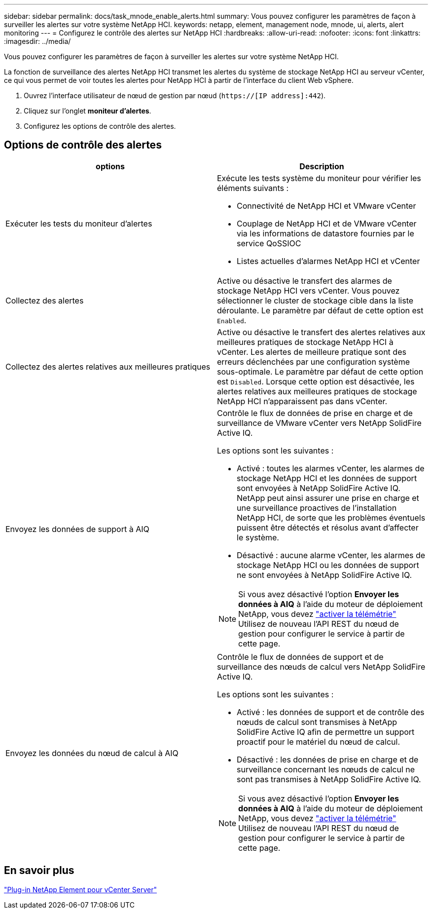 ---
sidebar: sidebar 
permalink: docs/task_mnode_enable_alerts.html 
summary: Vous pouvez configurer les paramètres de façon à surveiller les alertes sur votre système NetApp HCI. 
keywords: netapp, element, management node, mnode, ui, alerts, alert monitoring 
---
= Configurez le contrôle des alertes sur NetApp HCI
:hardbreaks:
:allow-uri-read: 
:nofooter: 
:icons: font
:linkattrs: 
:imagesdir: ../media/


[role="lead"]
Vous pouvez configurer les paramètres de façon à surveiller les alertes sur votre système NetApp HCI.

La fonction de surveillance des alertes NetApp HCI transmet les alertes du système de stockage NetApp HCI au serveur vCenter, ce qui vous permet de voir toutes les alertes pour NetApp HCI à partir de l'interface du client Web vSphere.

. Ouvrez l'interface utilisateur de nœud de gestion par nœud (`https://[IP address]:442`).
. Cliquez sur l'onglet *moniteur d'alertes*.
. Configurez les options de contrôle des alertes.




== Options de contrôle des alertes

[cols="2*"]
|===
| options | Description 


| Exécuter les tests du moniteur d'alertes  a| 
Exécute les tests système du moniteur pour vérifier les éléments suivants :

* Connectivité de NetApp HCI et VMware vCenter
* Couplage de NetApp HCI et de VMware vCenter via les informations de datastore fournies par le service QoSSIOC
* Listes actuelles d'alarmes NetApp HCI et vCenter




| Collectez des alertes | Active ou désactive le transfert des alarmes de stockage NetApp HCI vers vCenter. Vous pouvez sélectionner le cluster de stockage cible dans la liste déroulante. Le paramètre par défaut de cette option est `Enabled`. 


| Collectez des alertes relatives aux meilleures pratiques | Active ou désactive le transfert des alertes relatives aux meilleures pratiques de stockage NetApp HCI à vCenter. Les alertes de meilleure pratique sont des erreurs déclenchées par une configuration système sous-optimale. Le paramètre par défaut de cette option est `Disabled`. Lorsque cette option est désactivée, les alertes relatives aux meilleures pratiques de stockage NetApp HCI n'apparaissent pas dans vCenter. 


| Envoyez les données de support à AIQ  a| 
Contrôle le flux de données de prise en charge et de surveillance de VMware vCenter vers NetApp SolidFire Active IQ.

Les options sont les suivantes :

* Activé : toutes les alarmes vCenter, les alarmes de stockage NetApp HCI et les données de support sont envoyées à NetApp SolidFire Active IQ. NetApp peut ainsi assurer une prise en charge et une surveillance proactives de l'installation NetApp HCI, de sorte que les problèmes éventuels puissent être détectés et résolus avant d'affecter le système.
* Désactivé : aucune alarme vCenter, les alarmes de stockage NetApp HCI ou les données de support ne sont envoyées à NetApp SolidFire Active IQ.



NOTE: Si vous avez désactivé l'option *Envoyer les données à AIQ* à l'aide du moteur de déploiement NetApp, vous devez link:task_mnode_enable_activeIQ.html["activer la télémétrie"] Utilisez de nouveau l'API REST du nœud de gestion pour configurer le service à partir de cette page.



| Envoyez les données du nœud de calcul à AIQ  a| 
Contrôle le flux de données de support et de surveillance des nœuds de calcul vers NetApp SolidFire Active IQ.

Les options sont les suivantes :

* Activé : les données de support et de contrôle des nœuds de calcul sont transmises à NetApp SolidFire Active IQ afin de permettre un support proactif pour le matériel du nœud de calcul.
* Désactivé : les données de prise en charge et de surveillance concernant les nœuds de calcul ne sont pas transmises à NetApp SolidFire Active IQ.



NOTE: Si vous avez désactivé l'option *Envoyer les données à AIQ* à l'aide du moteur de déploiement NetApp, vous devez link:task_mnode_enable_activeIQ.html["activer la télémétrie"] Utilisez de nouveau l'API REST du nœud de gestion pour configurer le service à partir de cette page.

|===


== En savoir plus

https://docs.netapp.com/us-en/vcp/index.html["Plug-in NetApp Element pour vCenter Server"^]

